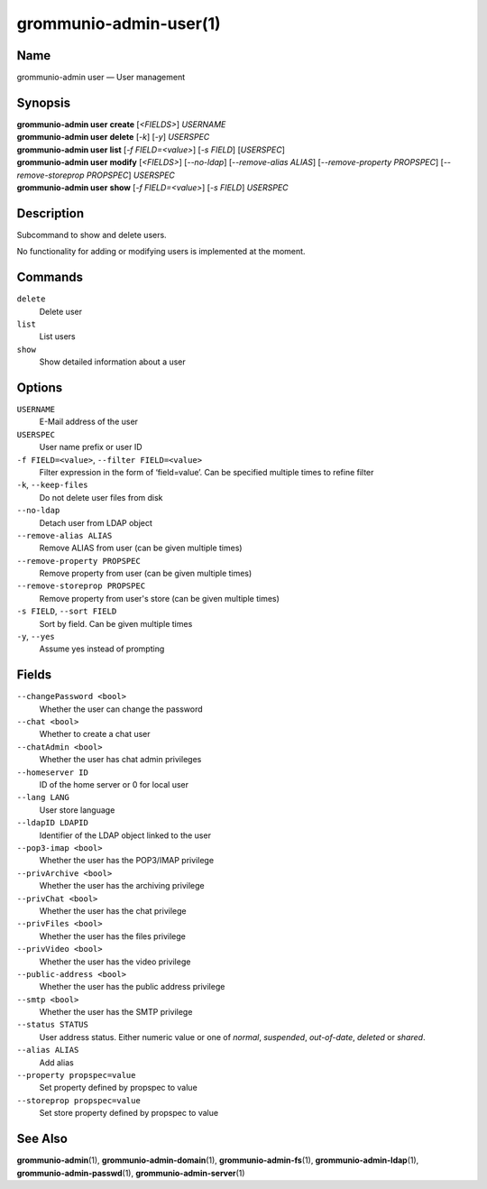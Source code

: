 =======================
grommunio-admin-user(1)
=======================

Name
====

grommunio-admin user — User management

Synopsis
========

| **grommunio-admin user** **create** [*<FIELDS>*] *USERNAME*
| **grommunio-admin user** **delete** [*-k*] [*-y*] *USERSPEC*
| **grommunio-admin user** **list** [*-f FIELD=<value>*] [*-s FIELD*]
  [*USERSPEC*]
| **grommunio-admin user** **modify** [*<FIELDS>*] [*--no-ldap*] [*--remove-alias ALIAS*] [*--remove-property PROPSPEC*] [*--remove-storeprop PROPSPEC*] *USERSPEC*
| **grommunio-admin user** **show** [*-f FIELD=<value>*] [*-s FIELD*]
  *USERSPEC*

Description
===========

Subcommand to show and delete users.

No functionality for adding or modifying users is implemented at the
moment.

Commands
========

``delete``
   Delete user
``list``
   List users
``show``
   Show detailed information about a user

Options
=======

``USERNAME``
   E-Mail address of the user
``USERSPEC``
   User name prefix or user ID
``-f FIELD=<value>``, ``--filter FIELD=<value>``
   Filter expression in the form of ‘field=value’. Can be specified
   multiple times to refine filter
``-k``, ``--keep-files``
   Do not delete user files from disk
``--no-ldap``
   Detach user from LDAP object
``--remove-alias ALIAS``
   Remove ALIAS from user (can be given multiple times)
``--remove-property PROPSPEC``
   Remove property from user (can be given multiple times)
``--remove-storeprop PROPSPEC``
   Remove property from user's store (can be given multiple times)
``-s FIELD``, ``--sort FIELD``
   Sort by field. Can be given multiple times
``-y``, ``--yes``
   Assume yes instead of prompting

Fields
======
``--changePassword <bool>``
   Whether the user can change the password
``--chat <bool>``
   Whether to create a chat user
``--chatAdmin <bool>``
   Whether the user has chat admin privileges
``--homeserver ID``
   ID of the home server or 0 for local user
``--lang LANG``
   User store language
``--ldapID LDAPID``
   Identifier of the LDAP object linked to the user
``--pop3-imap <bool>``
   Whether the user has the POP3/IMAP privilege
``--privArchive <bool>``
   Whether the user has the archiving privilege
``--privChat <bool>``
   Whether the user has the chat privilege
``--privFiles <bool>``
   Whether the user has the files privilege
``--privVideo <bool>``
   Whether the user has the video privilege
``--public-address <bool>``
   Whether the user has the public address privilege
``--smtp <bool>``
   Whether the user has the SMTP privilege
``--status STATUS``
   User address status. Either numeric value or one of *normal*, *suspended*,
   *out-of-date*, *deleted* or *shared*.
``--alias ALIAS``
   Add alias
``--property propspec=value``
   Set property defined by propspec to value
``--storeprop propspec=value``
   Set store property defined by propspec to value

See Also
========

**grommunio-admin**\ (1), **grommunio-admin-domain**\ (1),
**grommunio-admin-fs**\ (1), **grommunio-admin-ldap**\ (1),
**grommunio-admin-passwd**\ (1), **grommunio-admin-server**\ (1)
